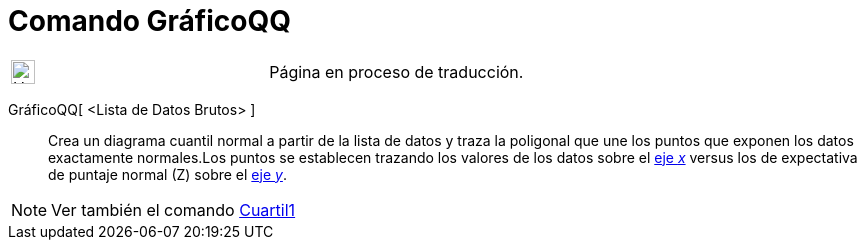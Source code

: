 = Comando GráficoQQ
:page-en: commands/NormalQuantilePlot
ifdef::env-github[:imagesdir: /es/modules/ROOT/assets/images]

[width="100%",cols="50%,50%",]
|===
a|
image:24px-UnderConstruction.png[UnderConstruction.png,width=24,height=24]

|Página en proceso de traducción.
|===

GráficoQQ[ <Lista de Datos Brutos> ]::
  Crea un diagrama cuantil normal a partir de la lista de datos y traza la poligonal que une los puntos que exponen los
  datos exactamente normales.Los puntos se establecen trazando los valores de los datos sobre el
  xref:/Líneas_y_Ejes.adoc[eje _x_] versus los de expectativa de puntaje normal (Z) sobre el
  xref:/Líneas_y_Ejes.adoc[eje _y_].

[NOTE]
====

Ver también el comando xref:/commands/Cuartil1.adoc[Cuartil1]
====
